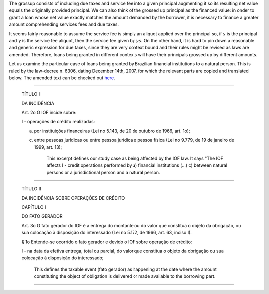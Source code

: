 The grossup consists of including due taxes and service fee into a given
principal augmenting it so its resulting net value equals the originally
provided principal. We can also think of the grossed up principal as the
financed value: in onder to grant a loan whose net value exactly matches
the amount demanded by the borrower, it is necessary to finance a greater
amount comprehending services fees and due taxes.

It seems fairly reasonable to assume the service fee is simply an aliquot
applied over the principal so, if :math:`s` is the principal and :math:`\gamma`
is the service fee aliquot, then the service fee given by :math:`\gamma s`. On
the other hand, it is hard to pin down a reasonable and generic expression
for due taxes, since they are very context bound and their rules might be
revised as laws are amended. Therefore, loans being granted in different
contexts will have their principals grossed up by different amounts.

Let us examine the particular case of loans being granted by Brazilian
financial institutions to a natural person. This is ruled by the law-decree
n. 6306, dating December 14th, 2007, for which the relevant parts are
copied and translated below. The amended text can be checked out
`here <http://www.planalto.gov.br/ccivil_03/_Ato2007-2010/2007/Decreto/D6306compilado.htm>`_.

-------------------------

    TÍTULO I

    DA INCIDÊNCIA

    Art. 2o  O IOF incide sobre:

    I - operações de crédito realizadas:

    a) por instituições financeiras (Lei no 5.143, de 20 de outubro de 1966, art. 1o);

    c) entre pessoas jurídicas ou entre pessoa jurídica e pessoa física (Lei no 9.779, de 19 de janeiro de 1999, art. 13);


        This excerpt defines our study case as being affected by the IOF law. It
        says "The IOF affects I - credit operations performed by a) financial
        institutions (...) c) between natural persons or a jurisdictional person
        and a natural person.

-------------------------

    TÍTULO II

    DA INCIDÊNCIA SOBRE OPERAÇÕES DE CRÉDITO

    CAPÍTULO I

    DO FATO GERADOR

    Art. 3o  O fato gerador do IOF é a entrega do montante ou do valor que constitua o objeto da obrigação, ou sua colocação à disposição do interessado (Lei no 5.172, de 1966, art. 63, inciso I).

    § 1o  Entende-se ocorrido o fato gerador e devido o IOF sobre operação de crédito:

    I - na data da efetiva entrega, total ou parcial, do valor que constitua o objeto da obrigação ou sua colocação à disposição do interessado;

        This defines the taxable event (fato gerador) as happening at the date
        where the amount constituting the object of obligation is delivered
        or made available to the borrowing part.

-------------------------
